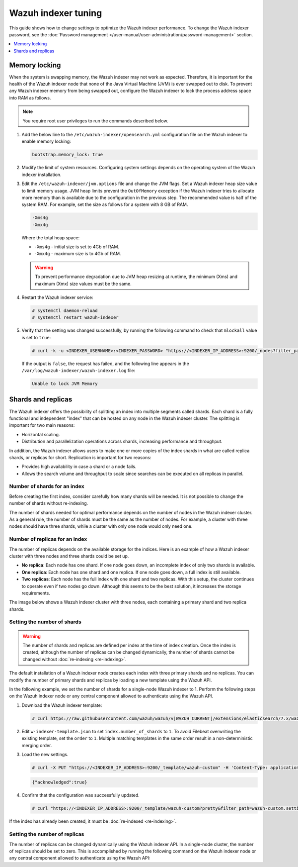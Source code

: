 .. Copyright (C) 2015, Wazuh, Inc.

.. meta::
   :description: Learn how to change settings to optimize the Wazuh indexer performance in this section of the documentation.

Wazuh indexer tuning
====================

This guide shows how to change settings to optimize the Wazuh indexer performance. To change the Wazuh indexer password, see the :doc:`Password management </user-manual/user-administration/password-management>` section.

.. contents::
   :local:
   :depth: 1
   :backlinks: none

Memory locking
--------------

When the system is swapping memory, the Wazuh indexer may not work as expected. Therefore, it is important for the health of the Wazuh indexer node that none of the Java Virtual Machine (JVM) is ever swapped out to disk. To prevent any Wazuh indexer memory from being swapped out, configure the Wazuh indexer to lock the process address space into RAM as follows.

.. note::

   You require root user privileges to run the commands described below.

#. Add the below line to the ``/etc/wazuh-indexer/opensearch.yml`` configuration file on the Wazuh indexer to enable memory locking:

   .. code-block:: yaml

      bootstrap.memory_lock: true

#. Modify the limit of system resources. Configuring system settings depends on the operating system of the Wazuh indexer installation.

   .. tabs::

      .. group-tab:: Systemd

         #. Create a new directory for the file that specifies the system limits:

            .. code-block:: console

               # mkdir -p /etc/systemd/system/wazuh-indexer.service.d/

         #. Run the following command to create the ``wazuh-indexer.conf`` file in the newly created directory with the new system limit added:

            .. code-block:: console

               # cat > /etc/systemd/system/wazuh-indexer.service.d/wazuh-indexer.conf << EOF
               [Service]
               LimitMEMLOCK=infinity
               EOF

      .. group-tab:: SysVinit

         #. Create a new directory for the file that specifies the system limits:

            .. code-block:: console

               # mkdir -p /etc/init.d/wazuh-indexer.service.d/

         #. Run the following command to create the ``wazuh-indexer.conf`` file in the newly created directory with the new system limit added:

            .. code-block:: console

               # cat > /etc/init.d/wazuh-indexer.service.d/wazuh-indexer.conf << EOF
               [Service]
               LimitMEMLOCK=infinity
               EOF

#. Edit the ``/etc/wazuh-indexer/jvm.options`` file and change the JVM flags. Set a Wazuh indexer heap size value to limit memory usage. JVM heap limits prevent the ``OutOfMemory`` exception if the Wazuh indexer tries to allocate more memory than is available due to the configuration in the previous step. The recommended value is half of the system RAM. For example, set the size as follows for a system with 8 GB of RAM.

   .. code-block:: none

      -Xms4g
      -Xmx4g

   Where the total heap space:

   -  ``-Xms4g`` - initial size is set to 4Gb of RAM.
   -  ``-Xmx4g`` - maximum size is to 4Gb of RAM.

   .. warning::

      To prevent performance degradation due to JVM heap resizing at runtime, the minimum (Xms) and maximum (Xmx) size values must be the same.

#. Restart the Wazuh indexer service:

   .. code-block:: console

      # systemctl daemon-reload
      # systemctl restart wazuh-indexer

#. Verify that the setting was changed successfully, by running the following command to check that ``mlockall`` value is set to  ``true``:

   .. code-block:: console

      # curl -k -u <INDEXER_USERNAME>:<INDEXER_PASSWORD> "https://<INDEXER_IP_ADDRESS>:9200/_nodes?filter_path=**.mlockall&pretty"

   .. code-block:: output
      :class: output
      :emphasize-lines: 5

      {
        "nodes" : {
          "sRuGbIQRRfC54wzwIHjJWQ" : {
            "process" : {
              "mlockall" : true
            }
          }
        }
      }

   If the output is ``false``, the request has failed, and the following line appears in the ``/var/log/wazuh-indexer/wazuh-indexer.log`` file:

   .. code-block:: output

      Unable to lock JVM Memory

Shards and replicas
-------------------

The Wazuh indexer offers the possibility of splitting an index into multiple segments called shards. Each shard is a fully functional and independent "index" that can be hosted on any node in the Wazuh indexer cluster. The splitting is important for two main reasons:

-  Horizontal scaling.
-  Distribution and parallelization operations across shards, increasing performance and throughput.

In addition, the Wazuh indexer allows users to make one or more copies of the index shards in what are called replica shards, or replicas for short. Replication is important for two reasons:

-  Provides high availability in case a shard or a node fails.
-  Allows the search volume and throughput to scale since searches can be executed on all replicas in parallel.

Number of shards for an index
^^^^^^^^^^^^^^^^^^^^^^^^^^^^^

Before creating the first index, consider carefully how many shards will be needed. It is not possible to change the number of shards without re-indexing.

The number of shards needed for optimal performance depends on the number of nodes in the Wazuh indexer cluster. As a general rule, the number of shards must be the same as the number of nodes. For example, a cluster with three nodes should have three shards, while a cluster with only one node would only need one.

Number of replicas for an index
^^^^^^^^^^^^^^^^^^^^^^^^^^^^^^^

The number of replicas depends on the available storage for the indices. Here is an example of how a Wazuh indexer cluster with three nodes and three shards could be set up.

-  **No replica**: Each node has one shard. If one node goes down, an incomplete index of only two shards is available.
-  **One replica**: Each node has one shard and one replica. If one node goes down, a full index is still available.
-  **Two replicas**: Each node has the full index with one shard and two replicas. With this setup, the cluster continues to operate even if two nodes go down. Although this seems to be the best solution, it increases the storage requirements.

The image below shows a Wazuh indexer cluster with three nodes, each containing a primary shard and two replica shards.

.. thumbnail:: /images/manual/wazuh-indexer/indexer-cluster-with-shard-replicas-diagram.png
   :title: Wazuh indexer cluster with shards and replicas diagram
   :alt: Wazuh indexer cluster with shards and replicas diagram
   :align: center
   :width: 80%

Setting the number of shards
^^^^^^^^^^^^^^^^^^^^^^^^^^^^

.. warning::

   The number of shards and replicas are defined per index at the time of index creation. Once the index is created, although the number of replicas can be changed dynamically, the number of shards cannot be changed without :doc:`re-indexing <re-indexing>`.

The default installation of a Wazuh indexer node creates each index with three primary shards and no replicas. You can modify the number of primary shards and replicas by loading a new template using the Wazuh API.

In the following example, we set the number of shards for a single-node Wazuh indexer to 1. Perform the following steps on the Wazuh indexer node or any central component allowed to authenticate using the Wazuh API.

#. Download the Wazuh indexer template:

   .. code-block:: console

      # curl https://raw.githubusercontent.com/wazuh/wazuh/v|WAZUH_CURRENT|/extensions/elasticsearch/7.x/wazuh-template.json -o w-indexer-template.json

#. Edit ``w-indexer-template.json`` to set ``index.number_of_shards`` to ``1``. To avoid Filebeat overwriting the existing template, set the ``order`` to ``1``. Multiple matching templates in the same order result in a non-deterministic merging order.

   .. code-block:: none
      :emphasize-lines: 2, 9

      {
        "order": 1,
        "index_patterns": [
          "wazuh-alerts-4.x-*",
          "wazuh-archives-4.x-*"
        ],
        "settings": {
          "index.refresh_interval": "5s",
          "index.number_of_shards": "1",
          "index.number_of_replicas": "0",
          "index.auto_expand_replicas": "0-1",
          "index.mapping.total_fields.limit": 10000,
          ...

#. Load the new settings.

   .. code-block:: console

      # curl -X PUT "https://<INDEXER_IP_ADDRESS>:9200/_template/wazuh-custom" -H 'Content-Type: application/json' -d @w-indexer-template.json -k -u <INDEXER_USERNAME>:<INDEXER_PASSWORD>

   .. code-block:: output
      :class: output

      {"acknowledged":true}

#. Confirm that the configuration was successfully updated.

   .. code-block:: console

      # curl "https://<INDEXER_IP_ADDRESS>:9200/_template/wazuh-custom?pretty&filter_path=wazuh-custom.settings" -k -u <INDEXER_USERNAME>:<INDEXER_PASSWORD>

   .. code-block:: output
      :class: output
      :emphasize-lines: 11

      {
        "wazuh-custom" : {
          "settings" : {
            "index" : {
              "mapping" : {
                "total_fields" : {
                  "limit" : "10000"
                }
              },
              "refresh_interval" : "5s",
              "number_of_shards" : "1",
              "auto_expand_replicas" : "0-1",
              "number_of_replicas" : "0",
              ...

If the index has already been created, it must be :doc:`re-indexed <re-indexing>`.

Setting the number of replicas
^^^^^^^^^^^^^^^^^^^^^^^^^^^^^^

The number of replicas can be changed dynamically using the Wazuh indexer API. In a single-node cluster, the number of replicas should be set to zero. This is accomplished by running the following command on the Wazuh indexer node or any central component allowed to authenticate using the Wazuh API:

.. code-block:: console
   :emphasize-lines: 1, 5

   curl -k -u "<INDEXER_USERNAME>:<INDEXER_PASSWORD>" -XPUT "https://<INDEXER_IP_ADDRESS>:9200/wazuh-alerts-" -H 'Content-Type: application/json' -d'
   {
     "settings": {
       "index": {
         "number_of_replicas": 0
       }
     }
   }'

